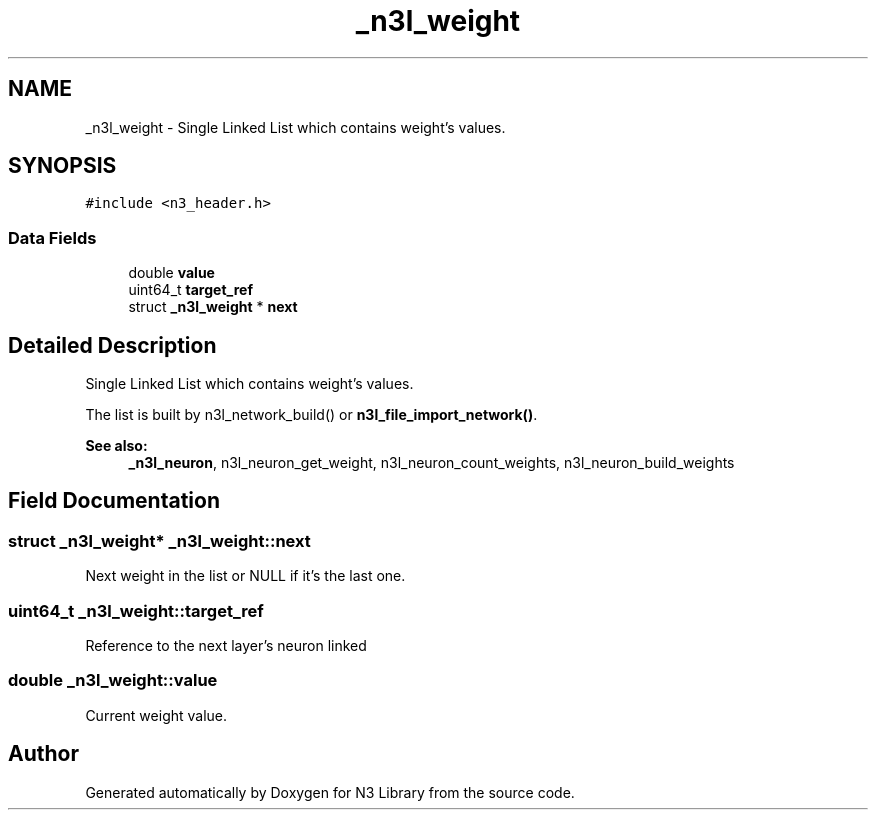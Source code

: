 .TH "_n3l_weight" 3 "Wed Aug 29 2018" "N3 Library" \" -*- nroff -*-
.ad l
.nh
.SH NAME
_n3l_weight \- Single Linked List which contains weight's values\&.  

.SH SYNOPSIS
.br
.PP
.PP
\fC#include <n3_header\&.h>\fP
.SS "Data Fields"

.in +1c
.ti -1c
.RI "double \fBvalue\fP"
.br
.ti -1c
.RI "uint64_t \fBtarget_ref\fP"
.br
.ti -1c
.RI "struct \fB_n3l_weight\fP * \fBnext\fP"
.br
.in -1c
.SH "Detailed Description"
.PP 
Single Linked List which contains weight's values\&. 

The list is built by n3l_network_build() or \fBn3l_file_import_network()\fP\&.
.PP
\fBSee also:\fP
.RS 4
\fB_n3l_neuron\fP, n3l_neuron_get_weight, n3l_neuron_count_weights, n3l_neuron_build_weights 
.RE
.PP

.SH "Field Documentation"
.PP 
.SS "struct \fB_n3l_weight\fP* _n3l_weight::next"
Next weight in the list or NULL if it's the last one\&. 
.SS "uint64_t _n3l_weight::target_ref"
Reference to the next layer's neuron linked 
.SS "double _n3l_weight::value"
Current weight value\&. 

.SH "Author"
.PP 
Generated automatically by Doxygen for N3 Library from the source code\&.
